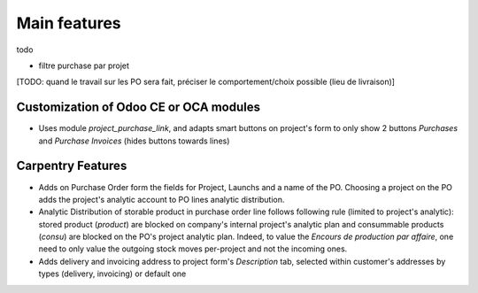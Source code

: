 
=============
Main features
=============

todo

- filtre purchase par projet
[TODO: quand le travail sur les PO sera fait, préciser le comportement/choix possible (lieu de livraison)]


Customization of Odoo CE or OCA modules
***************************************

* Uses module `project_purchase_link`, and adapts smart buttons on project's form
  to only show 2 buttons *Purchases* and *Purchase Invoices* (hides buttons towards
  lines)


Carpentry Features
******************

* Adds on Purchase Order form the fields for Project, Launchs and a name of the PO.
  Choosing a project on the PO adds the project's analytic account to PO lines analytic
  distribution.

* Analytic Distribution of storable product in purchase order line follows following rule
  (limited to project's analytic): stored product (`product`) are blocked on company's internal
  project's analytic plan and consummable products (`consu`) are blocked on the PO's project
  analytic plan. Indeed, to value the *Encours de production par affaire*, one need to only value
  the outgoing stock moves per-project and not the incoming ones.

* Adds delivery and invoicing address to project form's *Description* tab,
  selected within customer's addresses by types (delivery, invoicing) or default one


